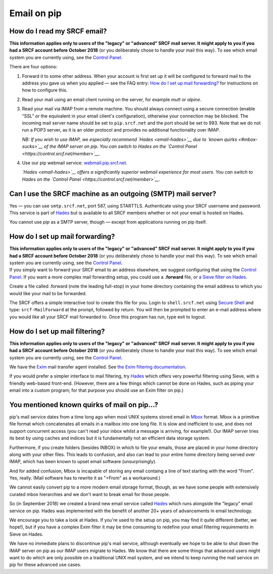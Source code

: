 Email on pip
------------

How do I read my SRCF email?
~~~~~~~~~~~~~~~~~~~~~~~~~~~~

**This information applies only to users of the "legacy" or "advanced"
SRCF mail server. It might apply to you if you had a SRCF account before
October 2018** (or you deliberately chose to handle your mail this way).
To see which email system you are currently using, see the `Control
Panel <https://control.srcf.net/member>`__.

There are four options:

#. Forward it to some other address. When your account is first set up
   it will be configured to forward mail to the address you gave us when
   you applied — see the FAQ entry: `How do I set up mail
   forwarding? <email#forwarding>`__ for instructions on how to
   configure this.
#. Read your mail using an email client running on the server, for
   example *mutt* or *alpine*.
#. Read your mail via IMAP from a remote machine. You should always
   connect using a secure connection (enable “SSL” or the equivalent in
   your email client's configuration), otherwise your connection may be
   blocked. The incoming mail server name should be set to
   ``pip.srcf.net`` and the port should be set to 993. Note that we do
   not run a POP3 server, as it is an older protocol and provides no
   additional functionality over IMAP.

   *NB: If you wish to use IMAP, we especially recommend
   `Hades <email-hades>`__ due to `known quirks <#mbox-sucks>`__ of the
   IMAP server on pip. You can switch to Hades on the `Control
   Panel <https://control.srcf.net/member>`__.*

#. Use our pip webmail service:
   `webmail.pip.srcf.net <https://webmail.pip.srcf.net/>`__.

   *`Hades <email-hades>`__ offers a significantly superior webmail
   experience for most users. You can switch to Hades on the `Control
   Panel <https://control.srcf.net/member>`__.*

Can I use the SRCF machine as an outgoing (SMTP) mail server?
~~~~~~~~~~~~~~~~~~~~~~~~~~~~~~~~~~~~~~~~~~~~~~~~~~~~~~~~~~~~~

Yes — you can use ``smtp.srcf.net``, port 587, using STARTTLS.
Authenticate using your SRCF username and password. This service is part
of `Hades <email-hades#smtp>`__ but is available to all SRCF members
whether or not your email is hosted on Hades.

You cannot use *pip* as a SMTP server, though — except from applications
running on pip itself.

How do I set up mail forwarding?
~~~~~~~~~~~~~~~~~~~~~~~~~~~~~~~~

| **This information applies only to users of the "legacy" or "advanced"
  SRCF mail server. It might apply to you if you had a SRCF account
  before October 2018** (or you deliberately chose to handle your mail
  this way). To see which email system you are currently using, see the
  `Control Panel <https://control.srcf.net/member>`__.
| If you simply want to forward your SRCF email to an address elsewhere,
  we suggest configuring that using the `Control
  Panel <https://control.srcf.net/member>`__. If you want a more complex
  mail forwarding setup, you could use a **.forward** file, or `a Sieve
  filter on Hades <email-hades#mailfilter>`__.

Create a file called .forward (note the leading full-stop) in your home
directory containing the email address to which you would like your mail
to be forwarded.

The SRCF offers a simple interactive tool to create this file for you.
Login to ``shell.srcf.net`` using `Secure Shell </utilities/ssh/>`__ and
type: ``srcf-MailForward`` at the prompt, followed by return. You will
then be prompted to enter an e-mail address where you would like all
your SRCF mail forwarded to. Once this program has run, type exit to
logout.

How do I set up mail filtering?
~~~~~~~~~~~~~~~~~~~~~~~~~~~~~~~

**This information applies only to users of the "legacy" or "advanced"
SRCF mail server. It might apply to you if you had a SRCF account before
October 2018** (or you deliberately chose to handle your mail this way).
To see which email system you are currently using, see the `Control
Panel <https://control.srcf.net/member>`__.

We have the `Exim <http://www.exim.org/>`__ mail transfer agent
installed. See `the Exim filtering
documentation <http://www.exim.org/exim-html-current/doc/html/spec_html/filter_ch01.html>`__.

If you would prefer a simpler interface to mail filtering, try
`Hades <email-hades#mailfilter>`__ which offers very powerful filtering
using Sieve, with a friendly web-based front-end. (However, there are a
few things which cannot be done on Hades, such as piping your email into
a custom program; for that purpose you should use an Exim filter on
pip.)

You mentioned known quirks of mail on pip...?
~~~~~~~~~~~~~~~~~~~~~~~~~~~~~~~~~~~~~~~~~~~~~

pip's mail service dates from a time long ago when most UNIX systems
stored email in `Mbox <https://en.wikipedia.org/wiki/Mbox>`__ format.
Mbox is a primitive file format which concatenates all emails in a
mailbox into one long file. It is slow and inefficient to use, and does
not support concurrent access (you can't read your inbox whilst a
message is arriving, for example!). Our IMAP server tries its best by
using caches and indices but it is fundamentally not an efficient data
storage system.

Furthermore, if you create folders (besides INBOX) in which to file your
emails, those are placed in your home directory along with your other
files. This leads to confusion, and also can lead to your entire home
directory being served over IMAP, which has been known to upset email
software (unsurprisingly).

And for added confusion, Mbox is incapable of storing any email containg
a line of text starting with the word "From". Yes, really. (Mail
software has to rewrite it as ">From" as a workaround.)

We cannot easily convert pip to a more modern email storage format,
though, as we have some people with extensively curated mbox hierarchies
and we don't want to break email for those people.

So (in September 2018) we created a brand new email service called
`Hades <email-hades>`__ which runs alongside the "legacy" email service
on pip. Hades was implemented with the benefit of another 20+ years of
advancements in email technology.

We encourage you to take a look at Hades. If you're used to the setup on
pip, you may find it quite different (better, we hope!), but if you have
a complex Exim filter it may be time consuming to redefine your email
filtering requirements in Sieve on Hades.

We have no immediate plans to discontinue pip's mail service, although
eventually we hope to be able to shut down the IMAP server on pip as our
IMAP users migrate to Hades. We know that there are some things that
advanced users might want to do which are only possible on a traditional
UNIX mail system, and we intend to keep running the mail service on pip
for these advanced use cases.
